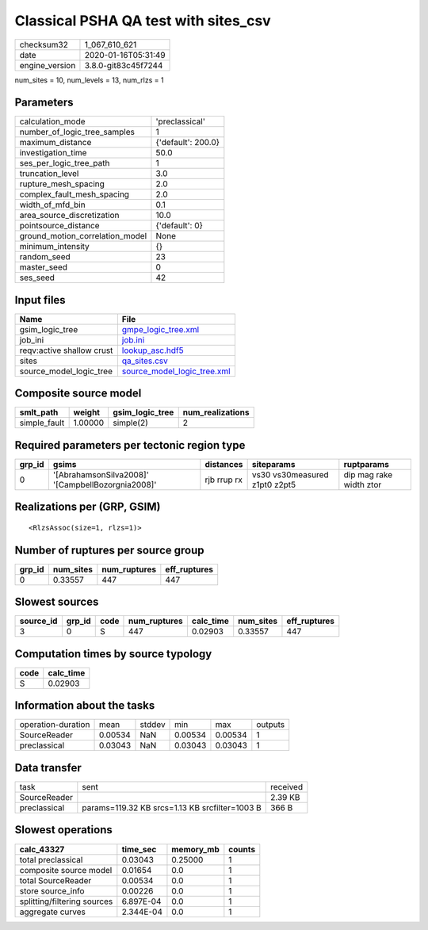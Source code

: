 Classical PSHA QA test with sites_csv
=====================================

============== ===================
checksum32     1_067_610_621      
date           2020-01-16T05:31:49
engine_version 3.8.0-git83c45f7244
============== ===================

num_sites = 10, num_levels = 13, num_rlzs = 1

Parameters
----------
=============================== ==================
calculation_mode                'preclassical'    
number_of_logic_tree_samples    1                 
maximum_distance                {'default': 200.0}
investigation_time              50.0              
ses_per_logic_tree_path         1                 
truncation_level                3.0               
rupture_mesh_spacing            2.0               
complex_fault_mesh_spacing      2.0               
width_of_mfd_bin                0.1               
area_source_discretization      10.0              
pointsource_distance            {'default': 0}    
ground_motion_correlation_model None              
minimum_intensity               {}                
random_seed                     23                
master_seed                     0                 
ses_seed                        42                
=============================== ==================

Input files
-----------
========================= ============================================================
Name                      File                                                        
========================= ============================================================
gsim_logic_tree           `gmpe_logic_tree.xml <gmpe_logic_tree.xml>`_                
job_ini                   `job.ini <job.ini>`_                                        
reqv:active shallow crust `lookup_asc.hdf5 <lookup_asc.hdf5>`_                        
sites                     `qa_sites.csv <qa_sites.csv>`_                              
source_model_logic_tree   `source_model_logic_tree.xml <source_model_logic_tree.xml>`_
========================= ============================================================

Composite source model
----------------------
============ ======= =============== ================
smlt_path    weight  gsim_logic_tree num_realizations
============ ======= =============== ================
simple_fault 1.00000 simple(2)       2               
============ ======= =============== ================

Required parameters per tectonic region type
--------------------------------------------
====== ================================================= =========== ============================= =======================
grp_id gsims                                             distances   siteparams                    ruptparams             
====== ================================================= =========== ============================= =======================
0      '[AbrahamsonSilva2008]' '[CampbellBozorgnia2008]' rjb rrup rx vs30 vs30measured z1pt0 z2pt5 dip mag rake width ztor
====== ================================================= =========== ============================= =======================

Realizations per (GRP, GSIM)
----------------------------

::

  <RlzsAssoc(size=1, rlzs=1)>

Number of ruptures per source group
-----------------------------------
====== ========= ============ ============
grp_id num_sites num_ruptures eff_ruptures
====== ========= ============ ============
0      0.33557   447          447         
====== ========= ============ ============

Slowest sources
---------------
========= ====== ==== ============ ========= ========= ============
source_id grp_id code num_ruptures calc_time num_sites eff_ruptures
========= ====== ==== ============ ========= ========= ============
3         0      S    447          0.02903   0.33557   447         
========= ====== ==== ============ ========= ========= ============

Computation times by source typology
------------------------------------
==== =========
code calc_time
==== =========
S    0.02903  
==== =========

Information about the tasks
---------------------------
================== ======= ====== ======= ======= =======
operation-duration mean    stddev min     max     outputs
SourceReader       0.00534 NaN    0.00534 0.00534 1      
preclassical       0.03043 NaN    0.03043 0.03043 1      
================== ======= ====== ======= ======= =======

Data transfer
-------------
============ ============================================== ========
task         sent                                           received
SourceReader                                                2.39 KB 
preclassical params=119.32 KB srcs=1.13 KB srcfilter=1003 B 366 B   
============ ============================================== ========

Slowest operations
------------------
=========================== ========= ========= ======
calc_43327                  time_sec  memory_mb counts
=========================== ========= ========= ======
total preclassical          0.03043   0.25000   1     
composite source model      0.01654   0.0       1     
total SourceReader          0.00534   0.0       1     
store source_info           0.00226   0.0       1     
splitting/filtering sources 6.897E-04 0.0       1     
aggregate curves            2.344E-04 0.0       1     
=========================== ========= ========= ======